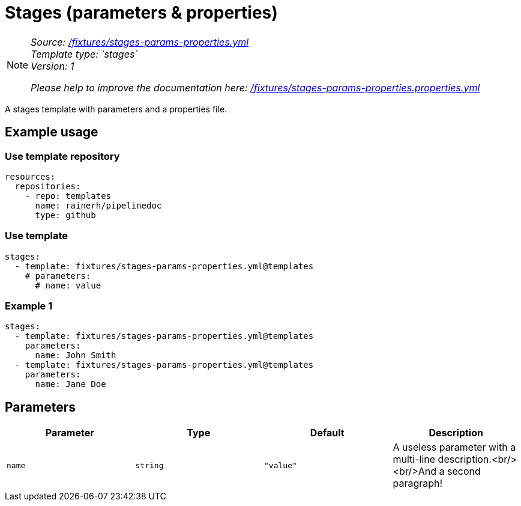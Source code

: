 // this file was generated by pipelinedoc v1.8.0-development-asciidoc - do not modify directly

= Stages (parameters & properties)



[NOTE]
====
_Source: link:%2Ffixtures%2Fstages-params-properties.yml[/fixtures/stages-params-properties.yml]_ +
_Template type: `stages`_ +
_Version: 1_ +


_Please help to improve the documentation here:_
_link:%2Ffixtures%2Fstages-params-properties.properties.yml[/fixtures/stages-params-properties.properties.yml]_ +
====

A stages template with parameters and a properties file.




== Example usage

=== Use template repository

[source, yaml]
----
resources:
  repositories:
    - repo: templates
      name: rainerh/pipelinedoc
      type: github
----


=== Use template


[source, yaml]
----
stages:
  - template: fixtures/stages-params-properties.yml@templates
    # parameters:
      # name: value
----




=== Example 1



[source, yaml]
----
stages:
  - template: fixtures/stages-params-properties.yml@templates
    parameters:
      name: John Smith
  - template: fixtures/stages-params-properties.yml@templates
    parameters:
      name: Jane Doe
----





== Parameters

[options="header"]
|===
| Parameter            | Type                   | Default                   | Description
| `name` | `string` | `"value"` | A useless parameter with a multi-line description.<br/><br/>And a second paragraph! 
|===

